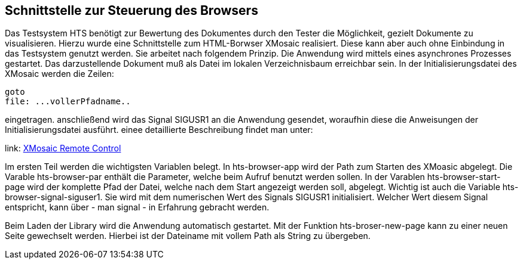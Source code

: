 ## Schnittstelle zur Steuerung des Browsers

Das Testsystem HTS benötigt zur Bewertung des Dokumentes durch den Tester die Möglichkeit, gezielt Dokumente zu visualisieren.
Hierzu wurde eine Schnittstelle zum HTML-Borwser XMosaic realisiert. Diese kann aber auch ohne Einbindung in das Testsystem
genutzt werden. Sie arbeitet nach folgendem Prinzip. Die Anwendung wird mittels eines asynchrones Prozesses gestartet.
Das darzustellende Dokument muß als Datei im lokalen Verzeichnisbaum erreichbar sein. In der Initialisierungsdatei des XMosaic werden die Zeilen:

```
goto
file: ...vollerPfadname..
```

eingetragen. anschließend wird das Signal SIGUSR1 an die Anwendung gesendet, woraufhin diese die Anweisungen der
 Initialisierungsdatei ausführt. einee detaillierte Beschreibung findet man unter:

link: https://www.ncsa.uiuc.edu/SDG/Software/XMosaic/remote-control.html[XMosaic Remote Control,role=resource,window=_blank]

Im ersten Teil werden die wichtigsten Variablen belegt. In hts-browser-app wird der Path zum Starten des XMoasic abgelegt.
Die Varable hts-browser-par enthält die Parameter, welche beim Aufruf benutzt werden sollen. In der Varablen
hts-browser-start-page wird der komplette Pfad der Datei, welche nach dem Start angezeigt werden soll, abgelegt. Wichtig
ist auch die Variable hts-browser-signal-siguser1. Sie wird mit dem numerischen Wert des Signals SIGUSR1 initialisiert.
Welcher Wert diesem Signal entspricht, kann über - man signal - in Erfahrung gebracht werden.

Beim Laden der Library wird die Anwendung automatisch gestartet. Mit der Funktion hts-broser-new-page kann zu einer
neuen Seite gewechselt werden. Hierbei ist der Dateiname mit vollem Path als String zu übergeben.

